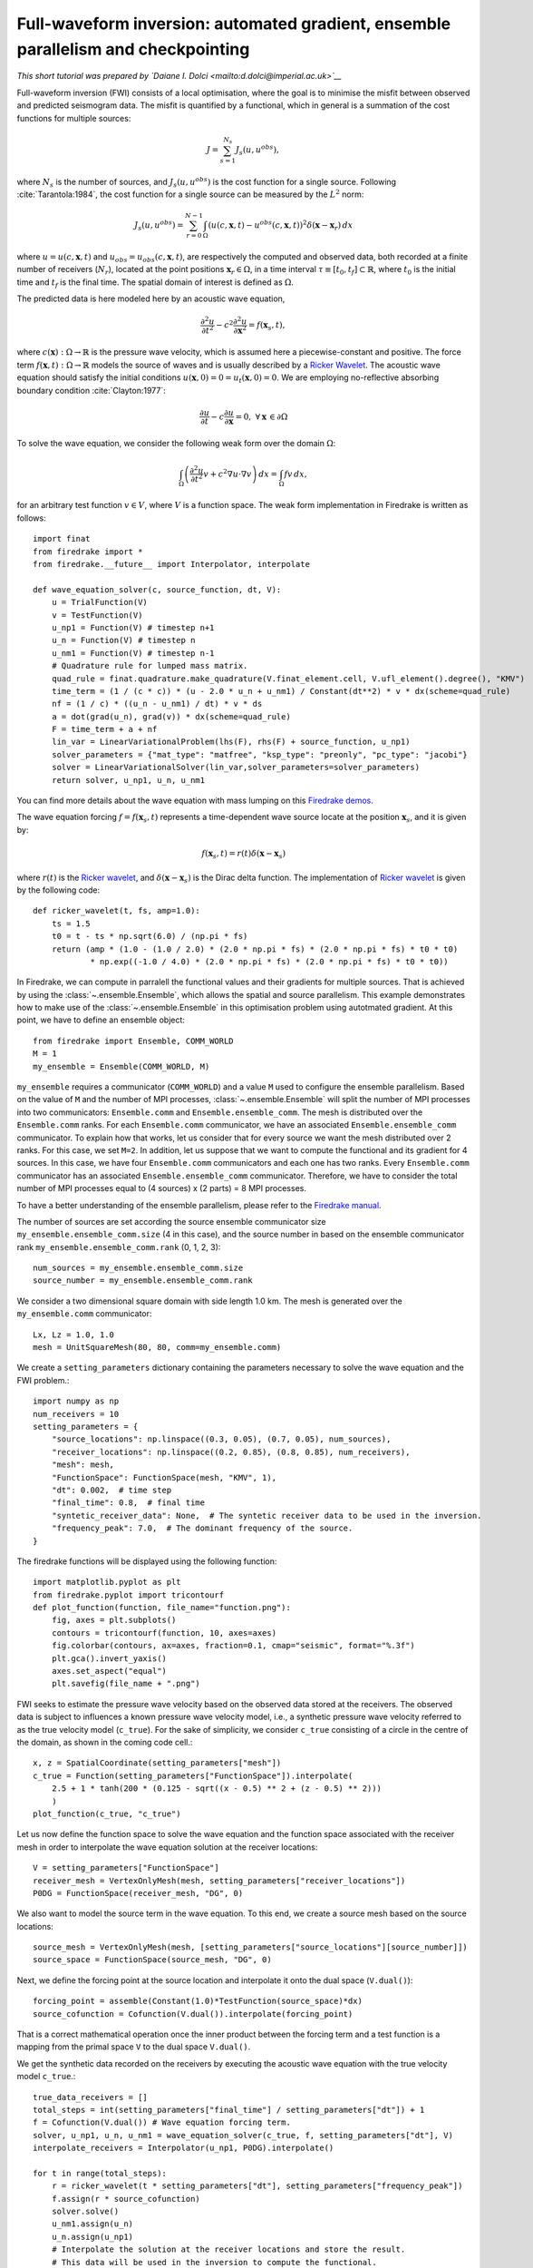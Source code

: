 Full-waveform inversion: automated gradient, ensemble parallelism and checkpointing
===============================================================================================

*This short tutorial was prepared by `Daiane I. Dolci <mailto:d.dolci@imperial.ac.uk>`__*


Full-waveform inversion (FWI) consists of a local optimisation, where the goal is to minimise
the misfit between observed and predicted seismogram data. The misfit is quantified by a functional,
which in general is a summation of the cost functions for multiple sources:

.. math::

       J = \sum_{s=1}^{N_s} J_s(u, u^{obs}),

where :math:`N_s` is the number of sources, and :math:`J_s(u, u^{obs})` is the cost function
for a single source. Following :cite:`Tarantola:1984`, the cost function for a single
source can be measured by the :math:`L^2` norm:

.. math::
    
    J_s(u, u^{obs}) = \sum_{r=0}^{N-1} \int_\Omega \left(
        u(c,\mathbf{x},t) - u^{obs}(c, \mathbf{x},t)\right)^2 \delta(\mathbf{x} - \mathbf{x}_r
        ) \, dx

where :math:`u = u(c, \mathbf{x},t)` and :math:`u_{obs} = u_{obs}(c,\mathbf{x},t)`,
are respectively the computed and observed data, both recorded at a finite number
of receivers (:math:`N_r`), located at the point positions :math:`\mathbf{x}_r \in \Omega`,
in a time interval :math:`\tau\equiv[t_0, t_f]\subset \mathbb{R}`, where :math:`t_0` is the
initial time and :math:`t_f` is the final time. The spatial domain of interest is defined
as :math:`\Omega`.

The predicted data is here modeled here by an acoustic wave equation,

.. math::

    \frac{\partial^2 u}{\partial t^2}- c^2\frac{\partial^2 u}{\partial \mathbf{x}^2} = f(\mathbf{x}_s,t),

where :math:`c(\mathbf{x}):\Omega\rightarrow \mathbb{R}` is the pressure wave velocity,
which is assumed here a piecewise-constant and positive. The force term
:math:`f(\mathbf{x},t):\Omega\rightarrow \mathbb{R}` models the source
of waves and is usually described by a `Ricker Wavelet
<https://wiki.seg.org/wiki/Dictionary:Ricker_wavelet>`__. The acoustic wave equation
should satisfy the initial conditions :math:`u(\mathbf{x}, 0) = 0 = u_t(\mathbf{x}, 0) = 0`.
We are employing no-reflective absorbing boundary condition :cite:`Clayton:1977`:

.. math::  \frac{\partial u}{\partial t}- c\frac{\partial u}{\partial \mathbf{x}} = 0, \, \, 
           \forall \mathbf{x} \, \in \partial \Omega 

To solve the wave equation, we consider the following weak form over the domain :math:`\Omega`:

.. math:: \int_{\Omega} \left(
    \frac{\partial^2 u}{\partial t^2}v + c^2\nabla u \cdot \nabla v\right
    ) \, dx = \int_{\Omega} f v \, dx,

for an arbitrary test function :math:`v\in V`, where :math:`V` is a function space. The weak form
implementation in Firedrake is written as follows::

    import finat
    from firedrake import *
    from firedrake.__future__ import Interpolator, interpolate
    
    def wave_equation_solver(c, source_function, dt, V):
        u = TrialFunction(V)
        v = TestFunction(V)
        u_np1 = Function(V) # timestep n+1
        u_n = Function(V) # timestep n
        u_nm1 = Function(V) # timestep n-1
        # Quadrature rule for lumped mass matrix.
        quad_rule = finat.quadrature.make_quadrature(V.finat_element.cell, V.ufl_element().degree(), "KMV")
        time_term = (1 / (c * c)) * (u - 2.0 * u_n + u_nm1) / Constant(dt**2) * v * dx(scheme=quad_rule)
        nf = (1 / c) * ((u_n - u_nm1) / dt) * v * ds
        a = dot(grad(u_n), grad(v)) * dx(scheme=quad_rule)
        F = time_term + a + nf
        lin_var = LinearVariationalProblem(lhs(F), rhs(F) + source_function, u_np1)
        solver_parameters = {"mat_type": "matfree", "ksp_type": "preonly", "pc_type": "jacobi"}
        solver = LinearVariationalSolver(lin_var,solver_parameters=solver_parameters)
        return solver, u_np1, u_n, u_nm1

You can find more details about the wave equation with mass lumping on this
`Firedrake demos <https://www.firedrakeproject.org/demos/higher_order_mass_lumping.py.html>`_.

The wave equation forcing :math:`f = f(\mathbf{x}_s, t)` represents a time-dependent wave source
locate at the position :math:`\mathbf{x}_s`, and it is given by:

.. math::

    f(\mathbf{x}_s,t) = r(t) \delta(\mathbf{x} - \mathbf{x}_s)

where :math:`r(t)` is the `Ricker wavelet <https://wiki.seg.org/wiki/Dictionary:Ricker_wavelet>`__, and
:math:`\delta(\mathbf{x} - \mathbf{x}_s)` is the Dirac delta function. The implementation of `Ricker
wavelet <https://wiki.seg.org/wiki/Dictionary:Ricker_wavelet>`__ is given by the following code::

    def ricker_wavelet(t, fs, amp=1.0):
        ts = 1.5
        t0 = t - ts * np.sqrt(6.0) / (np.pi * fs)
        return (amp * (1.0 - (1.0 / 2.0) * (2.0 * np.pi * fs) * (2.0 * np.pi * fs) * t0 * t0)
                * np.exp((-1.0 / 4.0) * (2.0 * np.pi * fs) * (2.0 * np.pi * fs) * t0 * t0))


In Firedrake, we can compute in parralell the functional values and their gradients
for multiple sources. That is achieved by using the :class:`~.ensemble.Ensemble`,
which allows the spatial and source parallelism. This example demonstrates how to make  use of the
:class:`~.ensemble.Ensemble` in this optimisation problem using autotmated gradient. At this point, we have
to define an ensemble object::

    from firedrake import Ensemble, COMM_WORLD
    M = 1
    my_ensemble = Ensemble(COMM_WORLD, M)

``my_ensemble`` requires a communicator (``COMM_WORLD``) and a value ``M`` used to configure the ensemble
parallelism. Based on the value of ``M`` and the number of MPI processes, :class:`~.ensemble.Ensemble` will
split the number of MPI processes into two communicators: ``Ensemble.comm`` and ``Ensemble.ensemble_comm``.
The mesh is distributed over the ``Ensemble.comm`` ranks. For each ``Ensemble.comm`` communicator, we have
an associated ``Ensemble.ensemble_comm`` communicator. To explain how that works, let us consider that for
every source we want the mesh distributed over 2 ranks. For this case, we set ``M=2``. In addition, let us
suppose that we want to compute the functional and its gradient for 4 sources. In this case, we have four 
``Ensemble.comm`` communicators and each one has two ranks. Every ``Ensemble.comm`` communicator has an
associated ``Ensemble.ensemble_comm`` communicator. Therefore, we have to consider the total number of
MPI processes equal to (4 sources) x (2 parts) = 8 MPI processes. 

To have a better understanding of the ensemble parallelism, please refer to the
`Firedrake manual <hhttps://www.firedrakeproject.org/parallelism.html#id8>`__.

The number of sources are set according the source ensemble communicator size ``my_ensemble.ensemble_comm.size``
(4 in this case), and the source number in based on the ensemble communicator rank ``my_ensemble.ensemble_comm.rank``
(0, 1, 2, 3)::

    num_sources = my_ensemble.ensemble_comm.size
    source_number = my_ensemble.ensemble_comm.rank

We consider a two dimensional square domain with side length 1.0 km. The mesh is generated over
the ``my_ensemble.comm`` communicator::
    
    Lx, Lz = 1.0, 1.0
    mesh = UnitSquareMesh(80, 80, comm=my_ensemble.comm)

We create a ``setting_parameters`` dictionary containing the parameters necessary to solve the wave
equation and the FWI problem.::

    import numpy as np
    num_receivers = 10
    setting_parameters = {
        "source_locations": np.linspace((0.3, 0.05), (0.7, 0.05), num_sources),
        "receiver_locations": np.linspace((0.2, 0.85), (0.8, 0.85), num_receivers),
        "mesh": mesh,
        "FunctionSpace": FunctionSpace(mesh, "KMV", 1),
        "dt": 0.002,  # time step
        "final_time": 0.8,  # final time
        "syntetic_receiver_data": None,  # The syntetic receiver data to be used in the inversion.
        "frequency_peak": 7.0,  # The dominant frequency of the source.
    }

The firedrake functions will be displayed using the following function::

    import matplotlib.pyplot as plt
    from firedrake.pyplot import tricontourf
    def plot_function(function, file_name="function.png"):
        fig, axes = plt.subplots()
        contours = tricontourf(function, 10, axes=axes)
        fig.colorbar(contours, ax=axes, fraction=0.1, cmap="seismic", format="%.3f")
        plt.gca().invert_yaxis()
        axes.set_aspect("equal")
        plt.savefig(file_name + ".png")

        
FWI seeks to estimate the pressure wave velocity based on the observed data stored at the receivers.
The observed data is subject to influences a known pressure wave velocity model, i.e., a synthetic
pressure wave velocity referred to as the true velocity model (``c_true``). For the sake of simplicity,
we consider ``c_true`` consisting of a circle in the centre of the domain, as shown in the coming code
cell.::

    x, z = SpatialCoordinate(setting_parameters["mesh"])
    c_true = Function(setting_parameters["FunctionSpace"]).interpolate(
        2.5 + 1 * tanh(200 * (0.125 - sqrt((x - 0.5) ** 2 + (z - 0.5) ** 2)))
        )
    plot_function(c_true, "c_true")


.. image:: c_true.png

Let us now define the function space to solve the wave equation and the function space associated with the
receiver mesh in order to interpolate the wave equation solution at the receiver locations::

    V = setting_parameters["FunctionSpace"]
    receiver_mesh = VertexOnlyMesh(mesh, setting_parameters["receiver_locations"])
    P0DG = FunctionSpace(receiver_mesh, "DG", 0)


We also want to model the source term in the wave equation.  To this end, we create a source mesh based on the
source locations::

    source_mesh = VertexOnlyMesh(mesh, [setting_parameters["source_locations"][source_number]])
    source_space = FunctionSpace(source_mesh, "DG", 0)

Next, we define the forcing point at the source location and interpolate it onto the dual space (``V.dual()``)::

    forcing_point = assemble(Constant(1.0)*TestFunction(source_space)*dx)
    source_cofunction = Cofunction(V.dual()).interpolate(forcing_point)

That is a correct mathematical operation once the inner product between the forcing term and a test function
is a mapping from the primal space ``V`` to the dual space ``V.dual()``.


We get the synthetic data recorded on the receivers by executing the acoustic wave equation with the
true velocity model ``c_true``.::

    true_data_receivers = []
    total_steps = int(setting_parameters["final_time"] / setting_parameters["dt"]) + 1
    f = Cofunction(V.dual()) # Wave equation forcing term.
    solver, u_np1, u_n, u_nm1 = wave_equation_solver(c_true, f, setting_parameters["dt"], V)
    interpolate_receivers = Interpolator(u_np1, P0DG).interpolate()

    for t in range(total_steps):
        r = ricker_wavelet(t * setting_parameters["dt"], setting_parameters["frequency_peak"])
        f.assign(r * source_cofunction)
        solver.solve()
        u_nm1.assign(u_n)
        u_n.assign(u_np1)
        # Interpolate the solution at the receiver locations and store the result.
        # This data will be used in the inversion to compute the functional.
        true_data_receivers.append(assemble(interpolate_receivers))

Next, we execute an FWI problem, which involves the following steps:

1. Set the initial guess for the parameter ``c_guess``;

2. Solve the wave equation with the initial guess for the parameter ``c_guess``;

3. Compute the functional :math:`J`;

4. Compute the adjoint-based gradient of the functional :math:`J` witt respect to the parameter ``c_guess``;

5. Update the parameter ``c_guess`` using a gradient-based optimization method;

6. Repeat steps 2-5 until the stopping criterion is satisfied.

The initial guess is set (step 1) as a constant field with a value of 1.5 km/s::

    c_guess = Function(setting_parameters["FunctionSpace"]).assign(1.5)
    plot_function(c_guess, "c_initial")


.. image:: c_initial.png


Steps 2-3 are implemented in the following code cells. To have the step 4, we need to tape the forward problem.
That is done by calling the ``continue_annotation()`` function::

    from firedrake.adjoint import *
    continue_annotation()


We also enable checkpointing to save the memory usage inherent from the adjoint computation::
    
    from checkpoint_schedules import Revolve
    tape = get_working_tape()
    tape.enable_checkpointing(Revolve(total_steps, 100))

The checkpoint schedules are generated from the
`checkpoint_schedules <https://www.firedrakeproject.org/checkpoint_schedules/>`__ package.

We then write the code to solve the wave equation and compute the functional::

    f = Cofunction(V.dual())  # Wave equation forcing term.
    solver, u_np1, u_n, u_nm1 = wave_equation_solver(c_guess, f, setting_parameters["dt"], V)
    interpolate_receivers = Interpolator(u_np1, P0DG).interpolate()
    J_val = 0.0
    for step in tape.timestepper(iter(range(total_steps))):
        r = ricker_wavelet(setting_parameters["dt"] * step, setting_parameters["frequency_peak"])
        f.assign(r * source_cofunction)
        solver.solve()
        u_nm1.assign(u_n)
        u_n.assign(u_np1)
        guess_receiver = assemble(interpolate_receivers)
        misfit = guess_receiver - true_data_receivers[step]
        J_val += 0.5 * assemble(inner(misfit, misfit) * dx)


We use the :class:`~.EnsembleReducedFunctional` class to recompute in parallel the functional and
its gradient associated with the multiple sources (4 in this case)::

    J_hat = EnsembleReducedFunctional(J_val, Control(c_guess), my_ensemble)


Finally, we use the ``minimize`` pyadjoiny function to solve the FWI problem. ``minimize`` requires
the reduced functional ``J_hat`` and the optimisation options. The optimisation options are passed
as a dictionary. In summary, the ``minimize`` function will execute  steps 2-5 of the FWI problem::

    c_optimised = minimize(J_hat, method="L-BFGS-B", options={"disp": True, "maxiter": 5}, bounds=(1.5, 3.5))

The optimised parameter ``c_optimised`` is then plotted::

    plot_function(c_optimised, "c_opt_parallel")


.. image:: c_opt_parallel.png

.. note::

    Notice we are employing only 5 iterations in the optimisation process. To achieve a better result, we
    should increase the number of iterations. Fell free to explore more this problem, e.g., change the number of
    iterations, the optimisation method, ``my_ensemble`` configuration, number of sources. FWI is not a trivial problem,
    and there are many ways to solve it. This tutorial is just a starting point to help you.

.. rubric:: References

.. bibliography:: demo_references.bib
   :filter: docname in docnames

